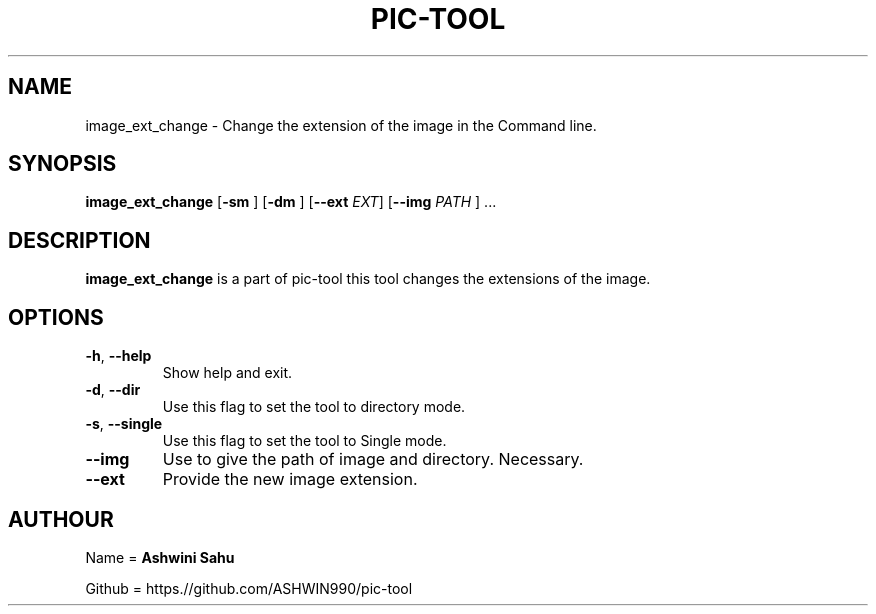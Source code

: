 .TH PIC-TOOL 1

.SH NAME

image_ext_change \- Change the extension of the image in the Command line.

.SH SYNOPSIS

.B image_ext_change
[\fB\-sm\fR \fR]
[\fB\-dm\fR \fR]
[\fB\-\-ext\fR \fIEXT\fR]
[\fB\-\-img \fIPATH\fR \fR] ...

.SH DESCRIPTION
.B image_ext_change
is a part of pic-tool this tool changes the extensions of the image.

.SH OPTIONS
.TP
.BR \-h ", " \-\-help
Show help and exit.

.TP
.BR \-d ", " \-\-dir
Use this flag to set the tool to directory mode.

.TP
.BR \-s ", " \-\-single  
Use this flag to set the tool to Single mode.

.TP
.BR \-\-img
Use to give the path of image and directory. Necessary.

.TP
.BR \-\-ext
Provide the new image extension.

.SH AUTHOUR

Name = 
.B Ashwini Sahu 

Github = https.//github.com/ASHWIN990/pic-tool
